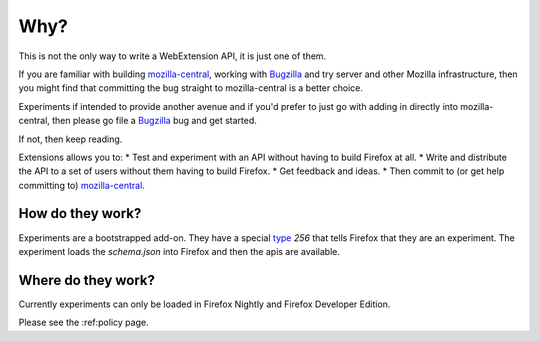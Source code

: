 Why?
====

This is not the only way to write a WebExtension API, it is just one of them. 

If you are familiar with building mozilla-central_, working with Bugzilla_ and try server and other Mozilla infrastructure, then you might find that committing the bug straight to mozilla-central is a better choice.

Experiments if intended to provide another avenue and if you'd prefer to just go with adding in directly into mozilla-central, then please go file a Bugzilla_ bug and get started.

If not, then keep reading.

Extensions allows you to:
* Test and experiment with an API without having to build Firefox at all.
* Write and distribute the API to a set of users without them having to build Firefox.
* Get feedback and ideas.
* Then commit to (or get help committing to) mozilla-central_.

How do they work?
~~~~~~~~~~~~~~~~~

Experiments are a bootstrapped add-on. They have a special type_ `256` that tells Firefox that they are an experiment. The experiment loads the `schema.json` into Firefox and then the apis are available.

Where do they work?
~~~~~~~~~~~~~~~~~~~

Currently experiments can only be loaded in Firefox Nightly and Firefox Developer Edition. 

Please see the :ref:policy page.

.. _Bugzilla: https://bugzilla.mozilla.org
.. _mozilla-central: https://developer.mozilla.org/en-US/docs/Mozilla/Developer_guide/Introduction
.. _type: https://developer.mozilla.org/en-US/Add-ons/Install_Manifests#type